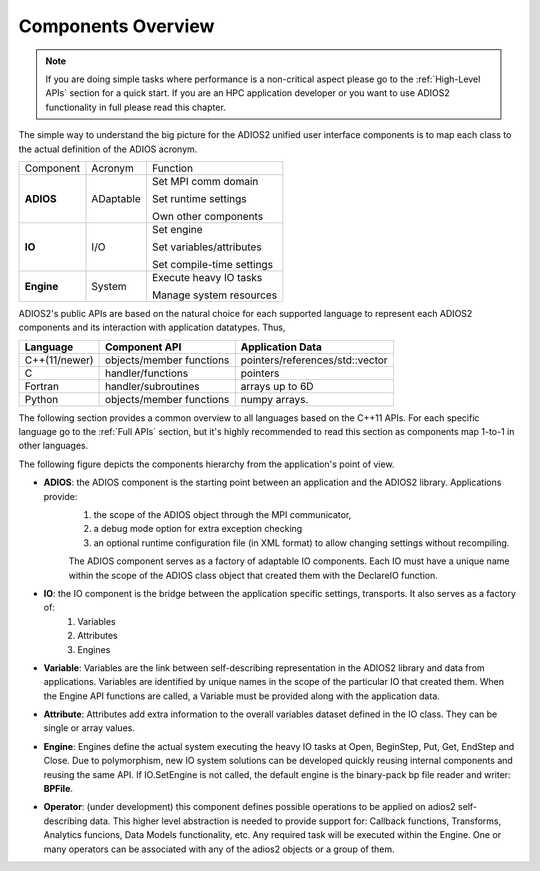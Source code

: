 *******************
Components Overview
*******************

.. note::

   If you are doing simple tasks where performance is a non-critical aspect please go to the :ref:`High-Level APIs` section for a quick start. If you are an HPC application developer or you want to use ADIOS2 functionality in full please read this chapter.


The simple way to understand the big picture for the ADIOS2 unified user interface components is to map each class to the actual definition of the ADIOS acronym.

+------------+-----------+---------------------------+
| Component  | Acronym   | Function                  |
+------------+-----------+---------------------------+
|            |           | Set MPI comm domain       |
|            |           |                           |
| **ADIOS**  | ADaptable | Set runtime settings      |
|            |           |                           |
|            |           | Own other components      |
+------------+-----------+---------------------------+
|            |           | Set engine                |
|            |           |                           |
| **IO**     | I/O       | Set variables/attributes  |
|            |           |                           |
|            |           | Set compile-time settings |
+------------+-----------+---------------------------+
|            |           | Execute heavy IO tasks    |
| **Engine** | System    |                           |
|            |           | Manage system resources   |
+------------+-----------+---------------------------+


ADIOS2's public APIs are based on the natural choice for each supported language to represent each ADIOS2 components and its interaction with application datatypes. Thus,


============== ========================== ==================================
 **Language**      **Component API**       **Application Data**
============== ========================== ==================================
 C++(11/newer)  objects/member functions    pointers/references/std::vector
 C              handler/functions           pointers
 Fortran        handler/subroutines         arrays up to 6D
 Python         objects/member functions    numpy arrays.
============== ========================== ==================================

The following section provides a common overview to all languages based on the C++11 APIs. For each specific language go to the :ref:`Full APIs` section, but it's highly recommended to read this section as components map 1-to-1 in other languages.

The following figure depicts the components hierarchy from the application's point of view.

.. image:: https://imgur.com/y7bkQQt : alt: my-picture2

* **ADIOS**: the ADIOS component is the starting point between an application and the ADIOS2 library. Applications provide:
    1. the scope of the ADIOS object through the MPI communicator,
    2. a debug mode option for extra exception checking
    3. an optional runtime configuration file (in XML format) to allow changing settings without recompiling.

    The ADIOS component serves as a factory of adaptable IO components. Each IO must have a unique name within the scope of the ADIOS class object that created them with the DeclareIO function.

* **IO**: the IO component is the bridge between the application specific settings, transports. It also serves as a factory of:
    1. Variables
    2. Attributes
    3. Engines

* **Variable**: Variables are the link between self-describing representation in the ADIOS2 library and data from applications. Variables are identified by unique names in the scope of the particular IO that created them. When the Engine API functions are called, a Variable must be provided along with the application data.

* **Attribute**: Attributes add extra information to the overall variables dataset defined in the IO class. They can be single or array values.

* **Engine**: Engines define the actual system executing the heavy IO tasks at Open, BeginStep, Put, Get, EndStep and Close. Due to polymorphism, new IO system solutions can be developed quickly reusing internal components and reusing the same API. If IO.SetEngine is not called, the default engine is the binary-pack bp file reader and writer: **BPFile**.

* **Operator**: (under development) this component defines possible operations to be applied on adios2 self-describing data. This higher level abstraction is needed to provide support for: Callback functions, Transforms, Analytics funcions, Data Models functionality, etc. Any required task will be executed within the Engine. One or many operators can be associated with any of the adios2 objects or a group of them.

